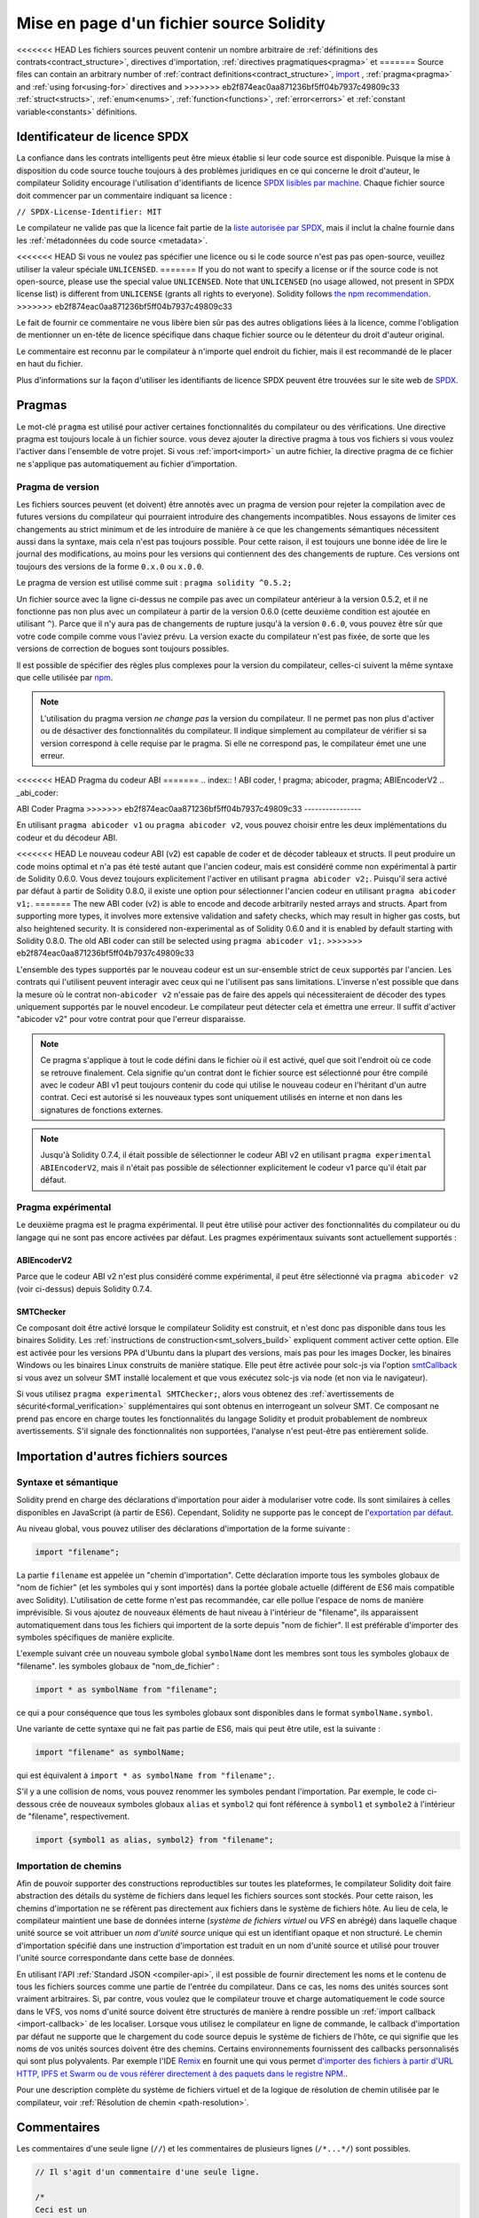 ********************************
Mise en page d'un fichier source Solidity
********************************

<<<<<<< HEAD
Les fichiers sources peuvent contenir un nombre arbitraire de
:ref:`définitions des contrats<contract_structure>`, directives d'importation,
:ref:`directives pragmatiques<pragma>` et
=======
Source files can contain an arbitrary number of
:ref:`contract definitions<contract_structure>`, import_ ,
:ref:`pragma<pragma>` and :ref:`using for<using-for>` directives and
>>>>>>> eb2f874eac0aa871236bf5ff04b7937c49809c33
:ref:`struct<structs>`, :ref:`enum<enums>`, :ref:`function<functions>`, :ref:`error<errors>`
et :ref:`constant variable<constants>` définitions.

.. index:: ! license, spdx

Identificateur de licence SPDX
=======================

La confiance dans les contrats intelligents peut être mieux établie si leur code source
est disponible. Puisque la mise à disposition du code source touche toujours à des problèmes juridiques
en ce qui concerne le droit d'auteur, le compilateur Solidity encourage l'utilisation
d'identifiants de licence `SPDX lisibles par machine <https://spdx.org>`_.
Chaque fichier source doit commencer par un commentaire indiquant sa licence :

``// SPDX-License-Identifier: MIT``

Le compilateur ne valide pas que la licence fait partie de la
`liste autorisée par SPDX <https://spdx.org/licenses/>`_, mais
il inclut la chaîne fournie dans les :ref:`métadonnées du code source <metadata>`.

<<<<<<< HEAD
Si vous ne voulez pas spécifier une licence ou si le code source n'est pas
pas open-source, veuillez utiliser la valeur spéciale ``UNLICENSED``.
=======
If you do not want to specify a license or if the source code is
not open-source, please use the special value ``UNLICENSED``.
Note that ``UNLICENSED`` (no usage allowed, not present in SPDX license list)
is different from ``UNLICENSE`` (grants all rights to everyone).
Solidity follows `the npm recommendation <https://docs.npmjs.com/cli/v7/configuring-npm/package-json#license>`_.
>>>>>>> eb2f874eac0aa871236bf5ff04b7937c49809c33

Le fait de fournir ce commentaire ne vous libère bien sûr pas des autres
obligations liées à la licence, comme l'obligation de mentionner
un en-tête de licence spécifique dans chaque fichier source ou le
détenteur du droit d'auteur original.

Le commentaire est reconnu par le compilateur à n'importe quel endroit du fichier,
mais il est recommandé de le placer en haut du fichier.

Plus d'informations sur la façon d'utiliser les identifiants de licence SPDX
peuvent être trouvées sur le site web de `SPDX <https://spdx.org/ids-how>`_.


.. index:: ! pragma

.. _pragma:

Pragmas
=======

Le mot-clé ``pragma`` est utilisé pour activer certaines fonctionnalités du compilateur
ou des vérifications. Une directive pragma est toujours locale à un fichier source.
vous devez ajouter la directive pragma à tous vos fichiers si vous voulez l'activer
dans l'ensemble de votre projet. Si vous :ref:`import<import>` un autre fichier, la directive pragma
de ce fichier ne s'applique pas automatiquement au fichier d'importation.

.. index:: ! pragma;version

.. _version_pragma:

Pragma de version
--------------

Les fichiers sources peuvent (et doivent) être annotés avec un pragma de version pour rejeter
la compilation avec de futures versions du compilateur qui pourraient introduire des changements
incompatibles. Nous essayons de limiter ces changements au strict minimum
et de les introduire de manière à ce que les changements sémantiques nécessitent aussi
dans la syntaxe, mais cela n'est pas toujours possible. Pour cette raison, il est toujours
une bonne idée de lire le journal des modifications, au moins pour les versions qui contiennent des
des changements de rupture. Ces versions ont toujours des versions de la forme
``0.x.0`` ou ``x.0.0``.

Le pragma de version est utilisé comme suit : ``pragma solidity ^0.5.2;``

Un fichier source avec la ligne ci-dessus ne compile pas avec un compilateur antérieur à la version 0.5.2,
et il ne fonctionne pas non plus avec un compilateur à partir de la version 0.6.0 (cette
deuxième condition est ajoutée en utilisant ``^``). Parce que
il n'y aura pas de changements de rupture jusqu'à la version ``0.6.0``,
vous pouvez être sûr que votre code compile comme vous l'aviez prévu. La version exacte du
compilateur n'est pas fixée, de sorte que les versions de correction de bogues sont toujours possibles.

Il est possible de spécifier des règles plus complexes pour la version du compilateur,
celles-ci suivent la même syntaxe que celle utilisée par `npm <https://docs.npmjs.com/cli/v6/using-npm/semver>`_.

.. note::
  L'utilisation du pragma version *ne change pas* la version du compilateur.
  Il ne permet pas non plus d'activer ou de désactiver des fonctionnalités du compilateur.
  Il indique simplement au compilateur de vérifier si sa version correspond à celle
  requise par le pragma. Si elle ne correspond pas, le compilateur émet une
  une erreur.

<<<<<<< HEAD
Pragma du codeur ABI
=======
.. index:: ! ABI coder, ! pragma; abicoder, pragma; ABIEncoderV2
.. _abi_coder:

ABI Coder Pragma
>>>>>>> eb2f874eac0aa871236bf5ff04b7937c49809c33
----------------

En utilisant ``pragma abicoder v1`` ou ``pragma abicoder v2``, vous pouvez
choisir entre les deux implémentations du codeur et du décodeur ABI.

<<<<<<< HEAD
Le nouveau codeur ABI (v2) est capable de coder et de décoder
tableaux et structs. Il peut produire un code
moins optimal et n'a pas été testé autant que l'ancien codeur, mais est considéré comme
non expérimental à partir de Solidity 0.6.0. Vous devez toujours explicitement
l'activer en utilisant ``pragma abicoder v2;``. Puisqu'il sera
activé par défaut à partir de Solidity 0.8.0, il existe une option pour sélectionner
l'ancien codeur en utilisant ``pragma abicoder v1;``.
=======
The new ABI coder (v2) is able to encode and decode arbitrarily nested
arrays and structs. Apart from supporting more types, it involves more extensive
validation and safety checks, which may result in higher gas costs, but also heightened
security. It is considered
non-experimental as of Solidity 0.6.0 and it is enabled by default starting
with Solidity 0.8.0. The old ABI coder can still be selected using ``pragma abicoder v1;``.
>>>>>>> eb2f874eac0aa871236bf5ff04b7937c49809c33

L'ensemble des types supportés par le nouveau codeur est un sur-ensemble strict de
ceux supportés par l'ancien. Les contrats qui l'utilisent peuvent interagir
avec ceux qui ne l'utilisent pas sans limitations. L'inverse n'est possible que dans la mesure où le
contrat non-``abicoder v2`` n'essaie pas de faire des appels qui nécessiteraient de
décoder des types uniquement supportés par le nouvel encodeur. Le compilateur peut détecter cela
et émettra une erreur. Il suffit d'activer "abicoder v2" pour votre contrat pour que l'erreur disparaisse.

.. note::
  Ce pragma s'applique à tout le code défini dans le fichier où il est activé,
  quel que soit l'endroit où ce code se retrouve finalement. Cela signifie qu'un contrat
  dont le fichier source est sélectionné pour être compilé avec le codeur ABI v1
  peut toujours contenir du code qui utilise le nouveau codeur
  en l'héritant d'un autre contrat. Ceci est autorisé si les nouveaux types sont uniquement
  utilisés en interne et non dans les signatures de fonctions externes.

.. note::
  Jusqu'à Solidity 0.7.4, il était possible de sélectionner le codeur ABI v2
  en utilisant ``pragma experimental ABIEncoderV2``, mais il n'était pas possible
  de sélectionner explicitement le codeur v1 parce qu'il était par défaut.

.. index:: ! pragma; experimental
.. _experimental_pragma:

Pragma expérimental
-------------------

Le deuxième pragma est le pragma expérimental. Il peut être utilisé pour activer
des fonctionnalités du compilateur ou du langage qui ne sont pas encore activées par défaut.
Les pragmes expérimentaux suivants sont actuellement supportés :

.. index:: ! pragma; ABIEncoderV2

ABIEncoderV2
~~~~~~~~~~~~

Parce que le codeur ABI v2 n'est plus considéré comme expérimental,
il peut être sélectionné via ``pragma abicoder v2`` (voir ci-dessus)
depuis Solidity 0.7.4.

.. index:: ! pragma; SMTChecker
.. _smt_checker:

SMTChecker
~~~~~~~~~~

Ce composant doit être activé lorsque le compilateur Solidity est construit,
et n'est donc pas disponible dans tous les binaires Solidity.
Les :ref:`instructions de construction<smt_solvers_build>` expliquent comment activer cette option.
Elle est activée pour les versions PPA d'Ubuntu dans la plupart des versions,
mais pas pour les images Docker, les binaires Windows ou les
binaires Linux construits de manière statique. Elle peut être activée pour solc-js via l'option
`smtCallback <https://github.com/ethereum/solc-js#example-usage-with-smtsolver-callback>`_ si vous avez un solveur SMT
installé localement et que vous exécutez solc-js via node (et non via le navigateur).

Si vous utilisez ``pragma experimental SMTChecker;``, alors vous obtenez des
:ref:`avertissements de sécurité<formal_verification>` supplémentaires qui sont obtenus en interrogeant un
solveur SMT.
Ce composant ne prend pas encore en charge toutes les fonctionnalités du langage Solidity et
produit probablement de nombreux avertissements. S'il signale des fonctionnalités non supportées,
l'analyse n'est peut-être pas entièrement solide.

.. index:: source file, ! import, module, source unit

.. _import:

Importation d'autres fichiers sources
============================

Syntaxe et sémantique
--------------------

Solidity prend en charge des déclarations d'importation pour aider à modulariser votre code.
Ils sont similaires à celles disponibles en JavaScript (à partir de ES6).
Cependant, Solidity ne supporte pas le concept de
l'`exportation par défaut <https://developer.mozilla.org/en-US/docs/web/javascript/reference/statements/export#Description>`_.

Au niveau global, vous pouvez utiliser des déclarations d'importation de la forme suivante :

.. code-block:: solidity

    import "filename";

La partie ``filename`` est appelée un "chemin d'importation".
Cette déclaration importe tous les symboles globaux de "nom de fichier" (et les symboles qui y sont importés)
dans la portée globale actuelle (différent de ES6 mais compatible avec Solidity).
L'utilisation de cette forme n'est pas recommandée, car elle pollue l'espace de noms de manière imprévisible.
Si vous ajoutez de nouveaux éléments de haut niveau à l'intérieur de "filename", ils apparaissent
automatiquement dans tous les fichiers qui importent de la sorte depuis "nom de fichier". Il est préférable d'importer des symboles
spécifiques de manière explicite.

L'exemple suivant crée un nouveau symbole global ``symbolName`` dont les membres sont tous les symboles globaux de "filename".
les symboles globaux de "nom_de_fichier" :

.. code-block:: solidity

    import * as symbolName from "filename";

ce qui a pour conséquence que tous les symboles globaux sont disponibles dans le format ``symbolName.symbol``.

Une variante de cette syntaxe qui ne fait pas partie de ES6, mais qui peut être utile, est la suivante :

.. code-block:: solidity

  import "filename" as symbolName;

qui est équivalent à ``import * as symbolName from "filename";``.

S'il y a une collision de noms, vous pouvez renommer les symboles pendant l'importation. Par exemple,
le code ci-dessous crée de nouveaux symboles globaux ``alias`` et ``symbol2`` qui font référence à ``symbol1``
et ``symbole2`` à l'intérieur de "filename", respectivement.

.. code-block:: solidity

    import {symbol1 as alias, symbol2} from "filename";

.. index:: virtual filesystem, source unit name, import; path, filesystem path, import callback, Remix IDE

Importation de chemins
------------

Afin de pouvoir supporter des constructions reproductibles sur toutes les plateformes, le compilateur Solidity doit
faire abstraction des détails du système de fichiers dans lequel les fichiers sources sont stockés.
Pour cette raison, les chemins d'importation ne se réfèrent pas directement aux fichiers dans le système de fichiers hôte.
Au lieu de cela, le compilateur maintient une base de données interne (*système de fichiers virtuel* ou *VFS* en abrégé) dans laquelle
chaque unité source se voit attribuer un *nom d'unité source* unique qui est un identifiant opaque et non structuré.
Le chemin d'importation spécifié dans une instruction d'importation est traduit en un nom d'unité source et utilisé pour
trouver l'unité source correspondante dans cette base de données.

En utilisant l'API :ref:`Standard JSON <compiler-api>`, il est possible de fournir directement les noms et le
contenu de tous les fichiers sources comme une partie de l'entrée du compilateur.
Dans ce cas, les noms des unités sources sont vraiment arbitraires.
Si, par contre, vous voulez que le compilateur trouve et charge automatiquement le code source dans le VFS, vos
noms d'unité source doivent être structurés de manière à rendre possible un :ref:`import callback <import-callback>` de les localiser.
Lorsque vous utilisez le compilateur en ligne de commande, le callback d'importation par défaut ne supporte que le chargement du code source
depuis le système de fichiers de l'hôte, ce qui signifie que les noms de vos unités sources doivent être des chemins.
Certains environnements fournissent des callbacks personnalisés qui sont plus polyvalents.
Par exemple l'IDE `Remix <https://remix.ethereum.org/>`_ en fournit une qui
vous permet `d'importer des fichiers à partir d'URL HTTP, IPFS et Swarm ou de vous référer directement à des paquets dans le registre NPM.
<https://remix-ide.readthedocs.io/en/latest/import.html>`_.

Pour une description complète du système de fichiers virtuel et de la logique de résolution de chemin utilisée par le
compilateur, voir :ref:`Résolution de chemin <path-resolution>`.

.. index:: ! comment, natspec

Commentaires
========

Les commentaires d'une seule ligne (``//``) et les commentaires de plusieurs lignes (``/*...*/``) sont possibles.

.. code-block:: solidity

    // Il s'agit d'un commentaire d'une seule ligne.

    /*
    Ceci est un
    commentaire de plusieurs lignes.
    */

.. note::
  Un commentaire d'une seule ligne est terminé par n'importe quel terminateur de ligne unicode
  (LF, VF, FF, CR, NEL, LS ou PS) en codage UTF-8. Le terminateur fait toujours partie du
  code source après le commentaire, donc s'il ne s'agit pas d'un symbole ASCII
  (il s'agit de NEL, LS et PS), cela entraînera une erreur d'analyse syntaxique.

En outre, il existe un autre type de commentaire appelé commentaire NatSpec,
qui est détaillé dans le :ref:`guide de style<guide_style_natspec>`. Ils sont écrits avec une
triple barre oblique (``///``) ou un double astérisque (``/** ... */``).
Ils doivent être utilisés directement au-dessus des déclarations de fonctions ou des instructions.
